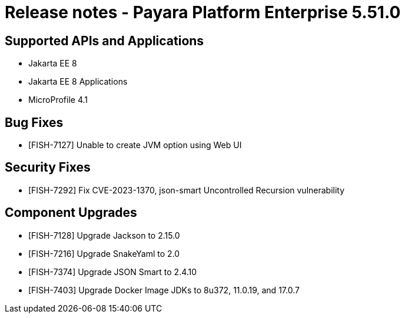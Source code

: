 = Release notes - Payara Platform Enterprise 5.51.0

== Supported APIs and Applications

* Jakarta EE 8
* Jakarta EE 8 Applications
* MicroProfile 4.1

== Bug Fixes

* [FISH-7127] Unable to create JVM option using Web UI

== Security Fixes

* [FISH-7292] Fix CVE-2023-1370, json-smart Uncontrolled Recursion vulnerability

== Component Upgrades

* [FISH-7128] Upgrade Jackson to 2.15.0

* [FISH-7216] Upgrade SnakeYaml to 2.0

* [FISH-7374] Upgrade JSON Smart to 2.4.10

* [FISH-7403] Upgrade Docker Image JDKs to 8u372, 11.0.19, and 17.0.7

